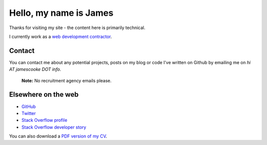 Hello, my name is James
=======================

Thanks for visiting my site - the content here is primarily technical.

I currently work as a `web development contractor </pages/coding-cooke.html>`_.



Contact
-------

You can contact me about any potential projects, posts on my blog or code I've
written on Github by emailing me on `hi AT jamescooke DOT info`.

    **Note:** No recruitment agency emails please.


Elsewhere on the web
--------------------

* `GitHub <https://github.com/jamescooke>`_
* `Twitter <https://twitter.com/jamesfublo>`_
* `Stack Overflow profile <http://stackoverflow.com/users/1286705/jamesc>`_
* `Stack Overflow developer story <http://stackoverflow.com/story/jamescooke>`_

You can also download a `PDF version of my CV
<{filename}/docs/james_cooke_cv.pdf>`_.
